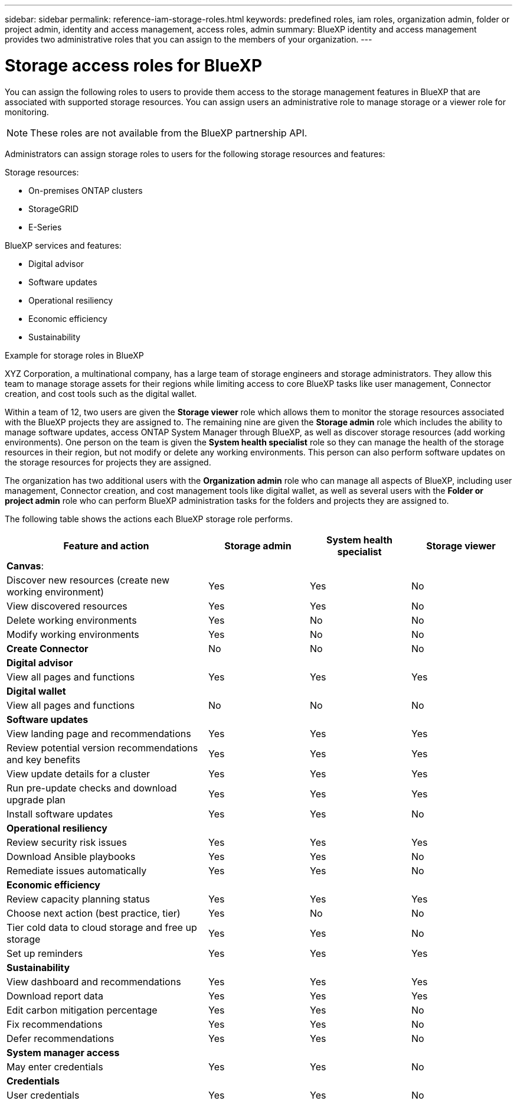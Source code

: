 ---
sidebar: sidebar
permalink: reference-iam-storage-roles.html
keywords: predefined roles, iam roles, organization admin, folder or project admin, identity and access management, access roles, admin
summary: BlueXP identity and access management provides two administrative roles that you can assign to the members of your organization.
---

= Storage access roles for BlueXP
:hardbreaks:
:nofooter:
:icons: font
:linkattrs:
:imagesdir: ./media/

[.lead]

You can assign the following roles to users to provide them access to the storage management features in BlueXP that are associated with supported storage resources. You can assign users an administrative role to manage storage or a viewer role for monitoring.

NOTE: These roles are not available from the BlueXP partnership API.

Administrators can assign storage roles to users for the following storage resources and features:

Storage resources: 

* On-premises ONTAP clusters
* StorageGRID
* E-Series

BlueXP services and features:

* Digital advisor
* Software updates
* Operational resiliency
* Economic efficiency
* Sustainability


.Example for storage roles in BlueXP

XYZ Corporation, a multinational company, has a large team of storage engineers and storage administrators. They allow this team to manage storage assets for their regions while limiting access to core BlueXP tasks like user management, Connector creation, and cost tools such as the digital wallet.
 
Within a team of 12, two users are given the *Storage viewer* role which allows them to monitor the storage resources associated with the BlueXP projects they are assigned to. The remaining nine are given the *Storage admin* role which includes the ability to manage software updates, access ONTAP System Manager through BlueXP, as well as discover storage resources (add working environments). One person on the team is given the *System health specialist* role so they can manage the health of the storage resources in their region, but not modify or delete any working environments. This person can also perform software updates on the storage resources for projects they are assigned.
 
The organization has two additional users with the *Organization admin* role who can manage all aspects of BlueXP, including user management, Connector creation, and cost management tools like digital wallet, as well as several users with the *Folder or project admin* role who can perform BlueXP administration tasks for the folders and projects they are assigned to.


The following table shows the actions each BlueXP storage role performs.

[cols=4*,options="header",cols="40,20a,20a,20a", width="100%"]
|===
| Feature and action
| Storage admin
| System health specialist
| Storage viewer


4+| *Canvas*:
| Discover new resources (create new working environment) | Yes | Yes | No
| View discovered resources | Yes | Yes | No
| Delete working environments| Yes | No | No
| Modify working environments| Yes | No | No
| *Create Connector* | No | No | No
4+| *Digital advisor*
| View all pages and functions | Yes | Yes| Yes
4+| *Digital wallet*
| View all pages and functions | No | No| No
4+| *Software updates* 
| View landing page and recommendations | Yes | Yes | Yes
| Review potential version recommendations and key benefits | Yes | Yes | Yes
| View update details for a cluster | Yes | Yes | Yes
| Run pre-update checks and download upgrade plan | Yes | Yes | Yes
| Install software updates | Yes | Yes | No
4+| *Operational resiliency*
| Review security risk issues | Yes | Yes | Yes
| Download Ansible playbooks | Yes | Yes | No
| Remediate issues automatically | Yes | Yes | No
4+| *Economic efficiency*
| Review capacity planning status | Yes | Yes | Yes
| Choose next action (best practice, tier) | Yes | No | No
| Tier cold data to cloud storage and free up storage| Yes | Yes | No
| Set up reminders | Yes | Yes | Yes
4+| *Sustainability*
| View dashboard and recommendations | Yes | Yes | Yes
| Download report data | Yes | Yes | Yes
| Edit carbon mitigation percentage| Yes | Yes | No
| Fix recommendations | Yes | Yes | No
| Defer recommendations | Yes | Yes | No
4+| *System manager access*
| May enter credentials | Yes | Yes | No
4+| *Credentials*
| User credentials | Yes | Yes |  No

|===

